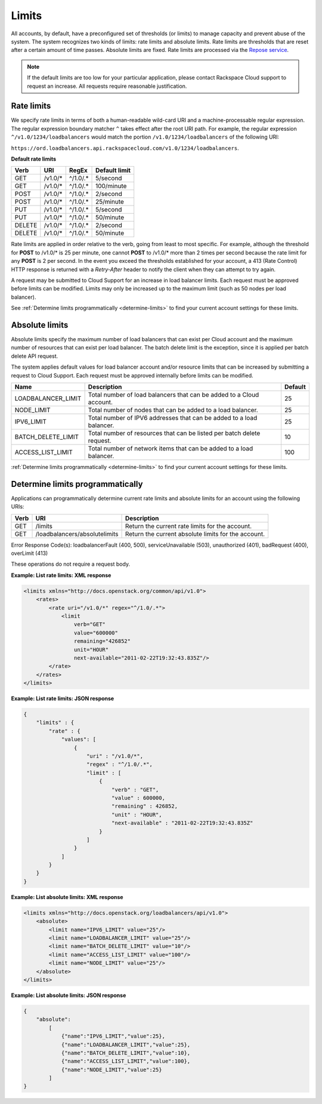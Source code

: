 .. _limits:

Limits
------------

All accounts, by default, have a preconfigured set of thresholds (or limits) to
manage capacity and prevent abuse of the system. The system recognizes two
kinds of limits: rate limits and absolute limits. Rate limits are thresholds
that are reset after a certain amount of time passes. Absolute limits are
fixed. Rate limits are processed via the `Repose service`_.

.. note::

    If the default limits are too low for your particular application, please
    contact Rackspace Cloud support to request an increase. All requests require
    reasonable justification.


.. _Repose service: http://www.openrepose.org

.. _clb-dg-api-info-limits-ratelimits:

Rate limits
~~~~~~~~~~~

We specify rate limits in terms of both a human-readable wild-card URI and a
machine-processable regular expression. The regular expression boundary matcher
``^`` takes effect after the root URI path. For example, the regular expression
``^/v1.0/1234/loadbalancers`` would match the portion
``/v1.0/1234/loadbalancers`` of the following URI:

``https://ord.loadbalancers.api.rackspacecloud.com/v1.0/1234/loadbalancers``.

.. _clb-dg-api-info-limits-ratelimits-default:

**Default rate limits**

+--------+---------+----------+---------------+
| Verb   | URI     | RegEx    | Default limit |
+========+=========+==========+===============+
| GET    | /v1.0/* | ^/1.0/.* | 5/second      |
+--------+---------+----------+---------------+
| GET    | /v1.0/* | ^/1.0/.* | 100/minute    |
+--------+---------+----------+---------------+
| POST   | /v1.0/* | ^/1.0/.* | 2/second      |
+--------+---------+----------+---------------+
| POST   | /v1.0/* | ^/1.0/.* | 25/minute     |
+--------+---------+----------+---------------+
| PUT    | /v1.0/* | ^/1.0/.* | 5/second      |
+--------+---------+----------+---------------+
| PUT    | /v1.0/* | ^/1.0/.* | 50/minute     |
+--------+---------+----------+---------------+
| DELETE | /v1.0/* | ^/1.0/.* | 2/second      |
+--------+---------+----------+---------------+
| DELETE | /v1.0/* | ^/1.0/.* | 50/minute     |
+--------+---------+----------+---------------+

Rate limits are applied in order relative to the verb, going from least to most
specific. For example, although the threshold for **POST** to /v1.0/\* is 25
per minute, one cannot **POST** to /v1.0/\* more than 2 times per second because
the rate limit for any **POST** is 2 per second. In the event you exceed the
thresholds established for your account, a 413 (Rate Control) HTTP response is
returned with a `Retry-After` header to notify the client when they can attempt
to try again.

A request may be submitted to Cloud Support for an increase in load balancer
limits. Each request must be approved before limits can be modified. Limits may
only be increased up to the maximum limit (such as 50 nodes per load balancer).

See :ref:`Determine limits programmatically <determine-limits>` to find your
current account settings for these limits.

Absolute limits
~~~~~~~~~~~~~~~

Absolute limits specify the maximum number of load balancers that can exist
per Cloud account and the maximum number of resources that can exist per load
balancer. The batch delete limit is the exception, since it is applied per
batch delete API request.

The system applies default values for load balancer account and/or resource
limits that can be increased by submitting a request to Cloud Support. Each
request must be approved internally before limits can be modified.

+--------------------+------------------------------------------------------------------------+---------+
| Name               | Description                                                            | Default |
+====================+========================================================================+=========+
| LOADBALANCER_LIMIT | Total number of load balancers that can be added to a Cloud account.   | 25      |
+--------------------+------------------------------------------------------------------------+---------+
| NODE_LIMIT         | Total number of nodes that can be added to a load balancer.            | 25      |
+--------------------+------------------------------------------------------------------------+---------+
| IPV6_LIMIT         | Total number of IPV6 addresses that can be added to a load balancer.   | 25      |
+--------------------+------------------------------------------------------------------------+---------+
| BATCH_DELETE_LIMIT | Total number of resources that can be listed per batch delete request. | 10      |
+--------------------+------------------------------------------------------------------------+---------+
| ACCESS_LIST_LIMIT  | Total number of network items that can be added to a load balancer.    | 100     |
+--------------------+------------------------------------------------------------------------+---------+

:ref:`Determine limits programmatically <determine-limits>` to find your
current account settings for these limits.

.. _determine-limits:

Determine limits programmatically
~~~~~~~~~~~~~~~~~~~~~~~~~~~~~~~~~

Applications can programmatically determine current rate limits and absolute
limits for an account using the following URIs:

+------+-------------------------------+-----------------------------------------------------+
| Verb | URI                           | Description                                         |
+======+===============================+=====================================================+
| GET  | /limits                       | Return the current rate limits for the account.     |
+------+-------------------------------+-----------------------------------------------------+
| GET  | /loadbalancers/absolutelimits | Return the current absolute limits for the account. |
+------+-------------------------------+-----------------------------------------------------+

Error Response Code(s): loadbalancerFault (400, 500), serviceUnavailable (503),
unauthorized (401), badRequest (400), overLimit (413)

These operations do not require a request body.

**Example: List rate limits: XML response**

.. code::

    <limits xmlns="http://docs.openstack.org/common/api/v1.0">
        <rates>
            <rate uri="/v1.0/*" regex="^/1.0/.*">
                <limit
                    verb="GET"
                    value="600000"
                    remaining="426852"
                    unit="HOUR"
                    next-available="2011-02-22T19:32:43.835Z"/>
            </rate>
        </rates>
    </limits>

**Example: List rate limits: JSON response**

.. code::

    {
        "limits" : {
            "rate" : {
                "values": [
                    {
                        "uri" : "/v1.0/*",
                        "regex" : "^/1.0/.*",
                        "limit" : [
                            {
                                "verb" : "GET",
                                "value" : 600000,
                                "remaining" : 426852,
                                "unit" : "HOUR",
                                "next-available" : "2011-02-22T19:32:43.835Z"
                            }
                        ]
                    }
                ]
            }
        }
    }

**Example: List absolute limits: XML response**

.. code::

    <limits xmlns="http://docs.openstack.org/loadbalancers/api/v1.0">
        <absolute>
            <limit name="IPV6_LIMIT" value="25"/>
            <limit name="LOADBALANCER_LIMIT" value="25"/>
            <limit name="BATCH_DELETE_LIMIT" value="10"/>
            <limit name="ACCESS_LIST_LIMIT" value="100"/>
            <limit name="NODE_LIMIT" value="25"/>
        </absolute>
    </limits>

**Example: List absolute limits: JSON response**

.. code::

    {
        "absolute":
            [
                {"name":"IPV6_LIMIT","value":25},
                {"name":"LOADBALANCER_LIMIT","value":25},
                {"name":"BATCH_DELETE_LIMIT","value":10},
                {"name":"ACCESS_LIST_LIMIT","value":100},
                {"name":"NODE_LIMIT","value":25}
            ]
    }
